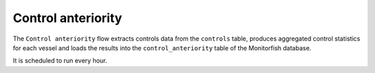 ===================
Control anteriority
===================

The ``Control anteriority`` flow extracts controls data from the ``controls`` table, produces aggregated 
control statistics for each vessel and loads the results into the ``control_anteriority`` table 
of the Monitorfish database.

It is scheduled to run every hour.